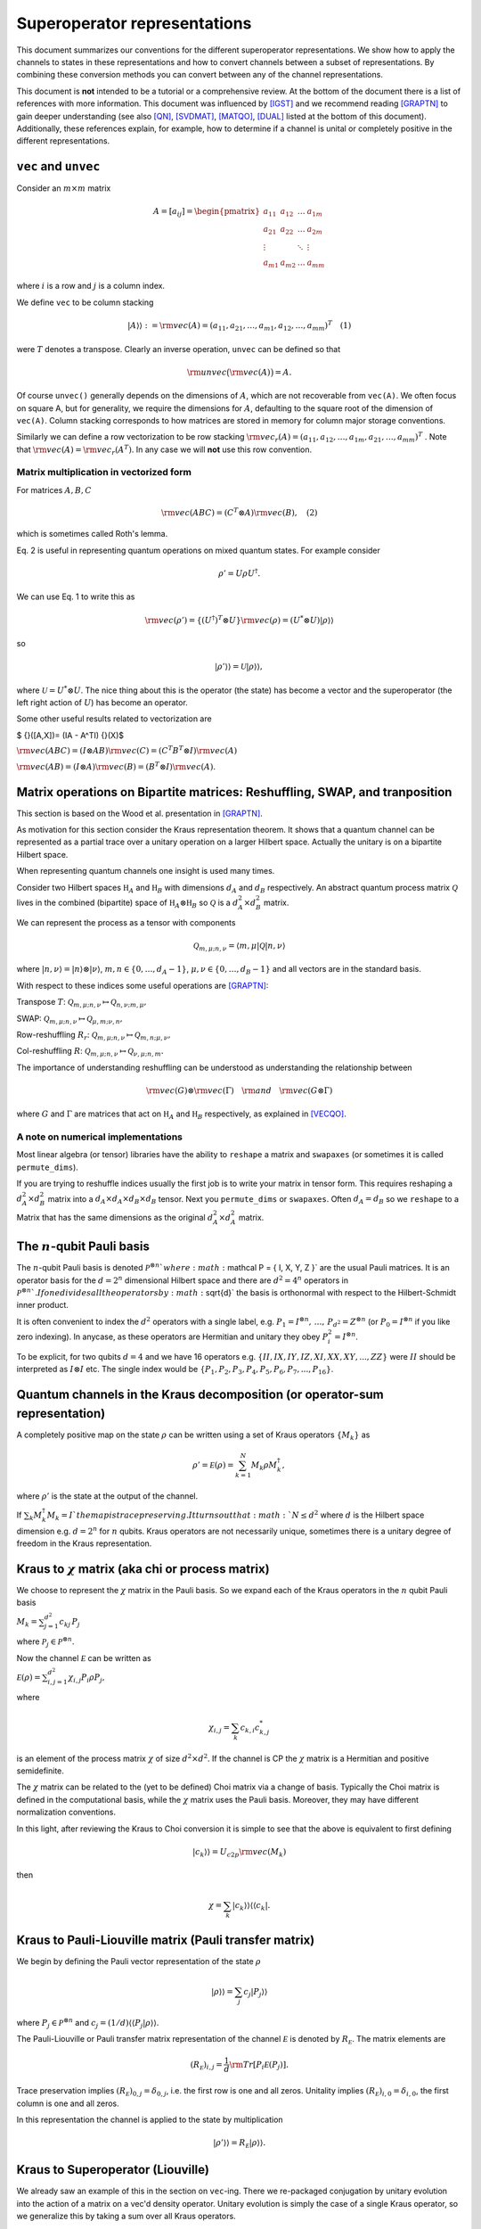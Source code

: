 Superoperator representations
=============================

This document summarizes our conventions for the different superoperator
representations. We show how to apply the channels to states in these
representations and how to convert channels between a subset of
representations. By combining these conversion methods you can convert
between any of the channel representations.

This document is **not** intended to be a tutorial or a comprehensive
review. At the bottom of the document there is a list of references with
more information. This document was influenced by [IGST]_ and we recommend
reading [GRAPTN]_ to gain deeper understanding (see also [QN]_, [SVDMAT]_, [MATQO]_, [DUAL]_ listed
at the bottom of this document). Additionally, these references explain,
for example, how to determine if a channel is unital or completely
positive in the different representations.

``vec`` and ``unvec``
---------------------

Consider an :math:`m\times m` matrix

.. math::

    A = [a_{ij}] = \begin{pmatrix}  
   a_{11} & a_{12} & \ldots & a_{1m} \\\\
   a_{21} & a_{22} & \ldots & a_{2m}\\\\ 
   \vdots &   & \ddots & \vdots\\\\ 
   a_{m1} & a_{m2} & \ldots & a_{mm} 
   \end{pmatrix}

where :math:`i` is a row and :math:`j` is a column index.

We define ``vec`` to be column stacking

.. math::  |A\rangle \rangle :={\rm vec}(A) = (a_{11},a_{21},\ldots,a_{m1},a_{12},\ldots,a_{mm})^T \quad (1) 

were :math:`T` denotes a transpose. Clearly an inverse operation,
``unvec`` can be defined so that

.. math::  {\rm unvec}\big ( {\rm vec}(A) \big ) = A.

Of course ``unvec()`` generally depends on the dimensions of :math:`A`,
which are not recoverable from ``vec(A)``. We often focus on square A,
but for generality, we require the dimensions for :math:`A`, defaulting
to the square root of the dimension of ``vec(A)``. Column stacking
corresponds to how matrices are stored in memory for column major
storage conventions.

Similarly we can define a row vectorization to be row stacking :math:`{\rm vec_r}(A) = (a_{11}, a_{12}, \ldots, a_{1m}, a_{21},\ldots, a_{mm})^T`
. Note that :math:`{\rm vec}(A) = {\rm vec_r}(A^T)`. In any case we will
**not** use this row convention.

Matrix multiplication in vectorized form
~~~~~~~~~~~~~~~~~~~~~~~~~~~~~~~~~~~~~~~~

For matrices :math:`A,B,C`

.. math::

   \begin{align}
   {\rm vec}(ABC) = (C^T\otimes A) {\rm vec}(B), \quad (2)
   \end{align}

which is sometimes called Roth's lemma.

Eq. 2 is useful in representing quantum operations on mixed quantum
states. For example consider

.. math::  \rho' = U \rho U^\dagger.

We can use Eq. 1 to write this as

.. math::

    {\rm vec}(\rho') = \{(U^\dagger)^T \otimes U \} {\rm vec}(\rho)
   = (U^*\otimes U) |\rho\rangle\rangle

so

.. math::

    |\rho'\rangle \rangle = \mathcal U |\rho\rangle\rangle,

where :math:`\mathcal U = U^*\otimes U`. The nice thing about this is
the operator (the state) has become a vector and the superoperator (the
left right action of :math:`U`) has become an operator.

Some other useful results related to vectorization are

$ {}([A,X])= (IA - A^TI) {}(X)$

:math:`{\rm vec}(ABC) = (I\otimes AB) {\rm vec}( C ) = (C^T B^T\otimes I) {\rm vec}(A)`

:math:`{\rm vec}(AB) = (I\otimes A) {\rm vec}(B) = (B^T\otimes I) {\rm vec}(A)`.

Matrix operations on Bipartite matrices: Reshuffling, SWAP, and tranposition
----------------------------------------------------------------------------

This section is based on the Wood et al. presentation in [GRAPTN]_.

As motivation for this section consider the Kraus representation
theorem. It shows that a quantum channel can be represented as a partial
trace over a unitary operation on a larger Hilbert space. Actually the
unitary is on a bipartite Hilbert space.

When representing quantum channels one insight is used many times.

Consider two Hilbert spaces :math:`\mathbb H_A` and :math:`\mathbb H_B`
with dimensions :math:`d_A` and :math:`d_B` respectively. An abstract
quantum process matrix :math:`\mathcal Q` lives in the combined
(bipartite) space of :math:`\mathbb H_A \otimes \mathbb H_B` so
:math:`\mathcal Q` is a :math:`d_A^2\times d_B^2` matrix.

We can represent the process as a tensor with components

.. math:: \mathcal Q_{m,\mu;n,\nu} = \langle m, \mu |\mathcal Q |n,\nu \rangle 

where :math:`|n,\nu\rangle = |n\rangle \otimes |\nu\rangle`,
:math:`m,n\in \{0,\ldots, d_A-1\}`,
:math:`\mu,\nu\in \{0,\ldots, d_B-1\}` and all vectors are in the
standard basis.

With respect to these indices some useful operations are [GRAPTN]_:

Transpose :math:`T`:
:math:`\mathcal Q_{m,\mu;n,\nu} \mapsto \mathcal Q_{n,\nu;m,\mu},`

SWAP:
:math:`\mathcal Q_{m,\mu;n,\nu} \mapsto \mathcal Q_{\mu,m;\nu,n},`

Row-reshuffling :math:`R_r`:
:math:`\mathcal Q_{m,\mu;n,\nu} \mapsto \mathcal Q_{m,n;\mu,\nu},`

Col-reshuffling :math:`R`:
:math:`\mathcal Q_{m,\mu;n,\nu} \mapsto \mathcal Q_{\nu,\mu;n,m}.`

The importance of understanding reshuffling can be understood as
understanding the relationship between

.. math:: {\rm vec}(G)\otimes {\rm vec}(\Gamma) \quad {\rm and} \quad  {\rm vec}(G\otimes\Gamma)

where :math:`G` and :math:`\Gamma` are matrices that act on
:math:`\mathbb H_A` and :math:`\mathbb H_B` respectively, as explained
in [VECQO]_.

A note on numerical implementations
~~~~~~~~~~~~~~~~~~~~~~~~~~~~~~~~~~~

Most linear algebra (or tensor) libraries have the ability to ``reshape``
a matrix and ``swapaxes`` (or sometimes it is called ``permute_dims``).

If you are trying to reshuffle indices usually the first job is to
write your matrix in tensor form. This requires reshaping a
:math:`d_A^2\times d_B^2` matrix into a
:math:`d_A\times d_A\times d_B \times d_B` tensor. Next you
``permute_dims`` or ``swapaxes``. Often :math:`d_A = d_B` so we
``reshape`` to a Matrix that has the same dimensions as the original
:math:`d_A^2\times d_A^2` matrix.

The :math:`n`-qubit Pauli basis
-------------------------------

The :math:`n`-qubit Pauli basis is denoted
:math:`\mathcal P^{\otimes n} ` where
:math:`\mathcal  P = \{ I, X, Y, Z \}` are the usual Pauli matrices. It
is an operator basis for the :math:`d = 2^n` dimensional Hilbert space
and there are :math:`d^2 = 4^n` operators in
:math:`\mathcal P^{\otimes n} `. If one divides all the operators by
:math:`\sqrt{d}` the basis is orthonormal with respect to the
Hilbert-Schmidt inner product.

It is often convenient to index the :math:`d^2` operators with a single
label, e.g.
:math:`P_1=I^{\otimes n},\, \ldots,\, P_{d^2}= Z^{\otimes n}` (or
:math:`P_0=I^{\otimes n}` if you like zero indexing). In anycase, as
these operators are Hermitian and unitary they obey
:math:`P_i^2=I^{\otimes n}`.

To be explicit, for two qubits :math:`d=4` and we have 16 operators e.g.
:math:`\{II, IX, IY, IZ, XI, XX, XY, ..., ZZ\}` were :math:`II` should
be interpreted as :math:`I\otimes I` etc. The single index would be
:math:`\{P_1, P_2, P_3, P_4, P_5, P_6, P_7, ..., P_{16}\}`.

Quantum channels in the Kraus decomposition (or operator-sum representation)
----------------------------------------------------------------------------

A completely positive map on the state :math:`\rho` can be written using
a set of Kraus operators :math:`\{ M_k \}` as

.. math:: \rho' =\mathcal E (\rho) = \sum_{k=1}^N M_k \rho M_k^\dagger, 

where :math:`\rho'` is the state at the output of the channel.

If :math:`\sum_k M_k^\dagger M_k= I ` the map is trace preserving. It
turns out that :math:`N\le d^2` where :math:`d` is the Hilbert space
dimension e.g. :math:`d=2^n` for :math:`n` qubits. Kraus operators are
not necessarily unique, sometimes there is a unitary degree of freedom
in the Kraus representation.

Kraus to :math:`\chi` matrix (aka chi or process matrix)
--------------------------------------------------------

We choose to represent the :math:`\chi` matrix in the Pauli basis. So we
expand each of the Kraus operators in the :math:`n` qubit Pauli basis

:math:`M_k = \sum^{d^2}_{j=1}c_{kj}\,P_j`

where :math:`\mathcal P_j \in \mathcal P ^{\otimes n}`.

Now the channel :math:`\mathcal E` can be written as

:math:`\mathcal E (\rho) = \sum_{i,j=1}^{d^2} \chi_{i,j} P_i\rho P_j ,`

where

.. math:: \chi_{i,j} = \sum_k c_{k,i} c_{k,j}^*

is an element of the process matrix :math:`\chi` of size
:math:`d^2 \times d^2`. If the channel is CP the :math:`\chi` matrix is
a Hermitian and positive semidefinite.

The :math:`\chi` matrix can be related to the (yet to be defined) Choi
matrix via a change of basis. Typically the Choi matrix is defined in
the computational basis, while the :math:`\chi` matrix uses the Pauli
basis. Moreover, they may have different normalization conventions.

In this light, after reviewing the Kraus to Choi conversion it is simple
to see that the above is equivalent to first defining

.. math::


   |c_{k}\rangle\rangle = U_{c2p}{\rm vec}(M_k) 

then

.. math::


   \chi = \sum_k |c_{k}\rangle\rangle \langle\langle c_k|.

Kraus to Pauli-Liouville matrix (Pauli transfer matrix)
-------------------------------------------------------

We begin by defining the Pauli vector representation of the state
:math:`\rho`

.. math::  |\rho \rangle \rangle = \sum_j c_j |P_j\rangle \rangle

where :math:`P_j \in \mathcal P^{\otimes n}` and
:math:`c_j = (1/d) \langle\langle P_j|\rho \rangle\rangle`.

The Pauli-Liouville or Pauli transfer matrix representation of the
channel :math:`\mathcal E` is denoted by :math:`R_{\mathcal E}`. The
matrix elements are

.. math:: (R_{\mathcal E})_{i,j} = \frac 1 d {\rm Tr}[P_i \mathcal E(P_j)].

Trace preservation implies
:math:`(R_{\mathcal E})_{0,j} = \delta_{0,j}`, i.e. the first row is one
and all zeros. Unitality implies
:math:`(R_{\mathcal E})_{i,0} = \delta_{i,0}`, the first column is one
and all zeros.

In this representation the channel is applied to the state by
multiplication

.. math:: |\rho' \rangle \rangle = R_{\mathcal E} |\rho \rangle \rangle.

Kraus to Superoperator (Liouville)
----------------------------------

We already saw an example of this in the section on ``vec``-ing. There we
re-packaged conjugation by unitary evolution into the action of a matrix
on a vec'd density operator. Unitary evolution is simply the case of a
single Kraus operator, so we generalize this by taking a sum over all
Kraus operators.

Consider the set of Kraus operators :math:`\{ M_k \}`. The corresponding
quantum operation is

.. math:: \mathcal E (\rho) = \sum_k M_k \rho M_k^\dagger

Using the vec operator (see Eq. 1) this implies a superoperator

.. math:: \mathcal E = \sum_k (M_k^\dagger)^T \otimes M_k = \sum_k M_k^* \otimes M_k,

which acts as :math:`\mathcal E |\rho\rangle \rangle` using Equation 2.

**Note** In quantum information a superoperator is an abstract concept.
The object above is a concrete representation of the abstract concept in
a particular basis. In the NMR community this particular construction is
called the Liouville representation. The Pauli-Liouville representation
is attained from Liouville representation by a change of basis, so the
similarity in naming makes sense.

Kraus to Choi
-------------

Define $ \| = \_{i=0}^{d-1}\|i,i $

One can show that

:math:`|A\rangle \rangle = {\rm vec}(A) = \sqrt{d} (I\otimes A) |\eta\rangle`.

The Choi state is

.. math::

   \begin{align}
   \mathcal C &= I\otimes \mathcal E (|\eta \rangle \langle \eta|) \\\\
   &=\sum_i (I \otimes M_i) |\eta \rangle \langle \eta  | ( I \otimes M_i^\dagger)\\\\
   & = \frac{1}{d} \sum_i {\rm vec}(M_i)  {\rm vec} (M_i) ^\dagger \\\\
   & = \frac{1}{d} \sum_i |M_i\rangle \rangle \langle\langle M_i |. 
   \end{align}

An often quoted equivalent expression is

:math:`\begin{align} \mathcal C &= I\otimes \mathcal E (|\eta \rangle \langle \eta|) \\\\ &=\sum_{ij} |i\rangle \langle j| \otimes  \mathcal E (|i \rangle \langle j | ). \end{align}`

:math:`\chi` matrix to Pauli-Liouville matrix
---------------------------------------------

.. math:: (R_{\mathcal E})_{i,j} = \frac 1 d \sum_{k,l}\chi_{k,l} {\rm Tr}[ P_i P_k P_j P_l].

Superoperator to Pauli-Liouville matrix
---------------------------------------

The standard basis on :math:`n` qubits is called the computational
basis. It is essentially all the strings
:math:`|c_1\rangle=|0..0\rangle` through to
:math:`|c_{\rm max}\rangle = |1...1\rangle`. To convert between a
superoperator and the Pauli-Liouville matrix representation we need to
do a change of basis from the computational basis to the Pauli basis.
This is achieved by the unitary

.. math::  U_{c2p}= \sum_{k=1}|c_k\rangle\langle\langle P_k|.

The we have

.. math::  R_{\mathcal E} =  U_{c2p} \mathcal E U_{c2p}^\dagger.

Superoperator to Choi
---------------------

The conversion from the superoperator to a Choi matrix
:math:`\mathcal C` is simply a (column) reshuffling operation

.. math::  \mathcal C = R(\mathcal E).

It turns out that $ E = R(C)$ which means that
:math:`\mathcal E= R(R(\mathcal E))`.

Pauli-Liouville matrix to Superoperator
---------------------------------------

To convert between the Pauli-Liouville matrix and the superoperator
representation we need to to a change of basis from the Pauli basis to
the computational basis. This is achieved by the unitary

.. math::  U_{p2c}= \sum_{k=1}|P_k\rangle\rangle \langle k|,

which is simply :math:`U_{c2p}^\dagger`.

The we have

.. math:: \mathcal E =  U_{p2c}R_{\mathcal E}U_{p2c}^\dagger.

Pauli-Liouville to Choi
-----------------------

We obtain the normalized Choi matrix using the expression

.. math::  \rho_{\mathcal E} = \frac{1}{d^2}\sum_{i,j=1}^{d^2} (R_{\mathcal E})_{i,j}  \, P_j^T \otimes P_i.

Choi to Kraus
-------------

This is simply the reverse of the Kraus to Choi procedure.

Given the Choi matrix :math:`\mathcal C` we find its eigenvalues
:math:`\{\lambda_i\}` and vectors :math:`\{|M_i\rangle\rangle \}`. Then
the Kraus operators are

.. math::  M_i = \sqrt{\lambda_i}\, {\rm unvec}\big (|M_i\rangle\rangle\big),

For numerical implementation one usually puts a threshold on the
eigenvalues, say :math:`\lambda> 10^{-10}`, to prevent numerical
instabilities.

Choi to Pauli-Liouville
-----------------------

First we normalize the Choi representation

.. math::

   \begin{align}
   \rho_{\mathcal E}=\frac 1 d \mathcal C = \frac 1 d \sum_{ij} |i\rangle \langle j| \otimes  \mathcal E (|i \rangle \langle j | )
   \end{align}

Then the matrix elements of the Pauli-Liouville matrix representation of
the channel can be obtained from the Choi state using

.. math:: (R_{\mathcal E})_{i,j} ={\rm Tr}[ \rho_{\mathcal E} \, P_j^T \otimes P_i].

Choi to Superoperator
---------------------

The conversion from a Choi matrix :math:`\mathcal C` to a superoperator
is simply a (column) reshuffling operation

.. math::  \mathcal E = R(\mathcal C).

It turns out that $ C = R(E)$ which means that
:math:`\mathcal C= R(R(\mathcal C))`.

Examples: One qubit channels
----------------------------

Some observations:

-  The Choi matrix of a unitary process always has rank 1.
-  The superoperator / Liouville representation of a unitary process is
   always full rank.
-  The eigenvalues of a Choi matrix give you an upper bound to the
   probability a particular (canonical) Kraus operator will occur
   (generally that probability depends on the state). This is helpful
   when sampling Kraus operators (you can test for which occurred
   according to the order of these eigenvalues).
-  The :math:`\chi` matrix (in the Pauli basis) is very convenient for
   computing the result of Pauli twirling or Clifford twirling the
   corresponding process.

Unitary Channels or Gates
~~~~~~~~~~~~~~~~~~~~~~~~~

As an example we look at two single qubit channels
:math:`R_z(\theta) = \exp(-i \theta Z/2)` and :math:`H`. The Hadamard is
is a nice channel to examine as it transforms :math:`X` and :math:`Z` to
each other

.. math::

   \begin{align}
   H Z H^\dagger &=X\\\\
   H X H^\dagger &= Z
   \end{align}

which can be easily seen in some of the channel representations.

**Kraus**

As the channel is unitary there is only one Kraus operator used in the
operator sum representation. However we express them in the Pauli basis
to make some of the below manipulations easier

.. math::

   \begin{align}
   R_z(\theta) &= \cos(\theta/2) I - i \sin(\theta/2) Z\\\\
   &= \begin{pmatrix}  
   e^{-i\theta/2} & 0 \\\\
   0 & e^{i\theta /2}
   \end{pmatrix}
   \\\\
   H &= \frac{1}{\sqrt{2}} (X+Z)\\\\
   &=\frac{1}{\sqrt{2}} 
    \begin{pmatrix}  
   1 & 1 \\\\
   1 & -1
   \end{pmatrix}
   \end{align}

**:math:`\chi` matrix (process)**

.. math::

    \chi(R_z) = [\chi_{ij}] = \frac 1 2\begin{pmatrix}  
   1+\cos(\theta) & 0 & 0 & i \sin(\theta) \\\\
   0 & 0 & 0 & 0\\\\ 
   0 & 0  & 0 & 0\\\\ 
   -i\sin(\theta) & 0 & 0 & 1-\cos(\theta) 
   \end{pmatrix}

.. math::

    \chi(H) = [\chi_{ij}] = \frac 1 2\begin{pmatrix}  
   0 & 0 & 0 & 0 \\\\
   0 & 1 & 0 & 1\\\\ 
   0 & 0 & 0 & 0\\\\ 
   0 & 1 & 0 & 1 
   \end{pmatrix}

**Pauli-Liouville matrix**

.. math::


   R_{R_z(\theta)}= [(R_{R_z(\theta)})_{i,j}] =
   \begin{pmatrix}  
   1 & 0 & 0 & 0 \\\\
   0 & \cos(\theta) & -\sin(\theta) & 0 \\\\ 
   0 & \sin(\theta) & \cos(\theta) & 0 \\\\ 
   0 & 0 & 0 & 1 
   \end{pmatrix}

.. math::


   R_{H}= [(R_{H})_{i,j}] =
   \frac 1 2\begin{pmatrix}  
   1 & 0 & 0 & 0 \\\\
   0 & 0 & 0 & 1 \\\\ 
   0 & 0 & -1 & 0 \\\\ 
   0 & 1 & 0 & 0
   \end{pmatrix}

**Superoperator**

.. math::

    \mathcal R_z(\theta) =  R_z(\theta)^*\otimes  R_z(\theta)=
   \begin{pmatrix}  
   1 & 0 & 0 & 0 \\\\
   0 & e^{i\theta} & 0 & 0\\\\ 
   0 & 0  & e^{-i\theta} & 0\\\\ 
   0 & 0 & 0 & 1 
   \end{pmatrix} 

.. math::

    \mathcal H = H^*\otimes H=\frac 1 2
   \begin{pmatrix}  
   1 & 1 & 1 & 1 \\\\
   1 & -1 & 1 & -1\\\\ 
   1 & 1  & -1 &-1\\\\ 
   1 & -1 & -1 & 1 
   \end{pmatrix} 

**Choi**

.. math::

   \begin{align}
   \mathcal C_{R_z} &= \frac 1 2  |R_z(\theta)\rangle\rangle\langle\langle R_z(\theta)|\\\\
   &=\frac 1 2
   \begin{pmatrix}  
   1 & 0 & 0 & e^{-i\theta} \\\\
   0 & 0 & 0 & 0\\\\ 
   0 & 0 & 0 & 0\\\\ 
   e^{i\theta} & 0 & 0 & 1 
   \end{pmatrix}
   \end{align}

.. math::

   \begin{align}
   \mathcal C_H &= \frac 1 2  |H\rangle\rangle\langle\langle H|\\\\
   &=\frac 1 2
   \begin{pmatrix}  
   1  & 1  &  1 & -1 \\\\
   1  & 1  &  1 & -1\\\\ 
   1  & 1  &  1 & -1\\\\ 
   -1 & -1 & -1 &  1 
   \end{pmatrix}
   \end{align}

Pauli Channels
~~~~~~~~~~~~~~

Pauli channels are nice because they are diagonal in two representations
and they have the *depolarizing channel* as a special case.

In the operator sum representation a single qubit Pauli channel is
defined as

.. math:: \mathcal E(\rho) = (1-p_x-p_y-p_z) I \rho I + p_x X\rho X + p_y Y \rho Y + p_z Z \rho Z

where :math:`p_x,p_y,p_z\ge 0` and :math:`p_x+p_y+p_z\le 1`.

If we define :math:`p' = p_x+p_y+p_z` then

.. math:: \mathcal E(\rho) = (1-p') I \rho I + p_x X\rho X + p_y Y \rho Y + p_z Z \rho Z.

The Pauli channel specializes to the depolarizing channel when

.. math::

    p' = \frac 3 4 p \quad {\rm and}\quad p_x=p_y=p_z = p

for :math:`0\le p \le 1`.

**Kraus**

The Kraus operators used in the operator sum representation are

.. math::

   \begin{align}
   M_0 &= \sqrt{1-p'}I \\\\
   M_1 &= \sqrt{p_x}X \\\\
   M_2 &= \sqrt{p_y}Y \\\\
   M_3 &= \sqrt{p_z}Z.
   \end{align}

**:math:`\chi` matrix (process)**

.. math::

    \chi = [\chi_{ij}] = \begin{pmatrix}  
   (1-p') & 0 & 0 & 0 \\\\
   0 & p_x & 0 & 0\\\\ 
   0 & 0  & p_y & 0\\\\ 
   0 & 0 & 0 & p_z 
   \end{pmatrix}

**Pauli-Liouville matrix**

.. math::


   R_{\mathcal E}= [(R_{\mathcal E})_{i,j}] =
   \begin{pmatrix}  
   1 & 0 & 0 & 0 \\\\
   0 & 1-2(p_y+p_z) & 0 & 0 \\\\ 
   0 & 0 & 1-2(p_x+p_z) & 0 \\\\ 
   0 & 0 & 0 & 1-2(p_x+p_y) 
   \end{pmatrix}

**Superoperator**

.. math::

   (1-p')
   \begin{pmatrix}  
   1 & 0 & 0 & 0 \\\\
   0 & 1 & 0 & 0\\\\ 
   0 & 0  & 1 & 0\\\\ 
   0 & 0 & 0 & 1 
   \end{pmatrix} + 
   p_x
   \begin{pmatrix}  
   0 & 0 & 0 & 1\\\\
   0 & 0 & 1 & 0\\\\ 
   0 & 1 & 0 & 0\\\\ 
   1 & 0 & 0 & 0 
   \end{pmatrix}+ 
   p_y
   \begin{pmatrix}  
   0 & 0 & 0 & 1\\\\
   0 & 0 & -1 & 0\\\\ 
   0 & -1 & 0 & 0\\\\ 
   1 & 0 & 0 & 0 
   \end{pmatrix}+ 
   p_z
   \begin{pmatrix}  
   1 & 0 & 0 & 0\\\\
   0 & -1 & 0 & 0\\\\ 
   0 & 0 & -1 & 0\\\\ 
   0 & 0 & 0 & 1 
   \end{pmatrix}

So

.. math::


   \begin{pmatrix}  
   (1-p')+p_z & 0 & 0 & p_x+p_y \\\\
   0 & (1-p')-p_z & p_x-p_y & 0\\\\ 
   0 & p_x-p_y  & (1-p')-p_z & 0\\\\ 
   p_x +p_y & 0 & 0 & (1-p')+p_z 
   \end{pmatrix} 

**Choi**

.. math::

   \begin{align}
   \mathcal C &= \frac 1 2 ( |M_0\rangle\rangle\langle\langle M_0|+|M_1\rangle\rangle\langle\langle M_1|+|M_2\rangle\rangle\langle\langle M_2|+|M_3\rangle\rangle\langle\langle M_3|)\\\\
   &= \frac 1 2
   \begin{pmatrix}  
   (1-p')+p_z & 0 & 0 & (1-p')-p_z \\\\
   0 & p_x+p_y & p_x-p_y & 0\\\\ 
   0 & p_x-p_y  & p_x+p_y & 0\\\\ 
   (1-p')-p_z & 0 & 0 & (1-p')+p_z 
   \end{pmatrix}
   \end{align}

Amplitude Damping or the :math:`T_1` channel
~~~~~~~~~~~~~~~~~~~~~~~~~~~~~~~~~~~~~~~~~~~~

Amplitude damping is an energy dissipation (or relaxation) process. If a
qubit it in its excited state :math:`|1\rangle` it may emit energy, a
photon, and transition to the ground state :math:`|0\rangle`. In device
physics an experiment that measures the decay over some time :math:`t`,
with functional form :math:`\exp(-\Gamma t)`, is known as a :math:`T_1`
experiment (where :math:`T_1 = 1/\Gamma`).

From the perspective of quantum channels the amplitude damping channel
is interesting as is an example of a non-unital channel i.e. one that
does not have the identity matrix as a fixed point
:math:`\mathcal E_{AD} (I) \neq I`.

**Kraus**

The Kraus operators are

.. math::

   \begin{align}
   M_0 &=   \sqrt{I - \gamma \sigma_+\sigma_-}
   = \begin{pmatrix}  
   1 & 0 \\\\
   0 & \sqrt{1-\gamma}
   \end{pmatrix}
   \\\\
   M_1&=\sqrt{\gamma}\sigma_- 
   =\begin{pmatrix}  
   0 & \sqrt{\gamma} \\\\
   0 & 0
   \end{pmatrix}
   \end{align}

where
:math:`\sigma_- = (\sigma_+)^\dagger= \frac 1 2 (X +i Y) =|0\rangle \langle 1| `.
To relate this channel to a :math:`T_1` process we make the decay rate
time dependant :math:`\gamma(t) = \exp(-\Gamma t)`.

**:math:`\chi` matrix (process)**

.. math::

    \chi(AD) = [\chi_{ij}] = \frac 1 4\begin{pmatrix}  
   (1+\sqrt{1-\gamma})^2 & 0       & 0        & \gamma \\\\
   0                         & \gamma  & -i\gamma & 0\\\\ 
   0                         & i\gamma & \gamma   & 0\\\\ 
   \gamma                & 0  & 0        & (-1+\sqrt{1-\gamma})^2
   \end{pmatrix}

**Pauli-Liouville matrix**

.. math::


   R_{AD}= [(R_{AD})_{i,j}] =
   \begin{pmatrix}  
   1 & 0 & 0 & 0 \\\\
   0 & \sqrt{1-\gamma} & 0 & 0 \\\\ 
   0 & 0 & \sqrt{1-\gamma} & 0 \\\\ 
   \gamma & 0 & 0 & 1-\gamma 
   \end{pmatrix}

**Superoperator**

.. math::


   \begin{pmatrix}  
   1 & 0 & 0 & \gamma \\\\
   0 & \sqrt{1-\gamma} & 0 & 0\\\\ 
   0 & 0  & \sqrt{1-\gamma} & 0\\\\ 
   0 & 0 & 0 & 1-\gamma 
   \end{pmatrix}

**Choi**

.. math::

   \begin{align}
   \mathcal C &= \frac 1 2 ( |M_0\rangle\rangle\langle\langle M_0|+|M_1\rangle\rangle\langle\langle M_1|)\\\\
   &=\frac 1 2
   \begin{pmatrix}  
   1 & 0 & 0 & \sqrt{1-\gamma} \\\\
   0 & 0 & 0 & 0\\\\ 
   0 & 0  & \gamma & 0\\\\ 
   \sqrt{1-\gamma} & 0 & 0 & 1-\gamma 
   \end{pmatrix}
   \end{align}

Examples: Two qubit channels
----------------------------

This section will not be as comprehensive we only consider two channels
and two representations the operator sum representation (Kraus) and the
superoperator representation.

| **Kraus**
| The two channels we consider are:

(1) A unitary channel on one qubit

    .. math:: \mathcal U_{IZ}(\rho) = U_{IZ} \rho U_{IZ}^\dagger 

    with Kraus operator :math:`U_{IZ} = I\otimes Z = IZ`.

(2) A dephasing channel on one qubit

    .. math::  \mathcal E_{IZ}(\rho) = (1-p)II \rho II + p IZ \rho IZ,

    with Kraus operators :math:`M_0=\sqrt{1-p}II` and
    :math:`M_1= \sqrt{p}IZ`.

| **Superoperator**
| The superoperator representations for both channels are

.. math::

   \mathcal U_{IZ} = U_{IZ}^* \otimes U_{IZ} =
   {\rm diag}(1, -1, 1, -1, -1, 1, -1, 1, 1, -1,  1, -1, -1, 1, -1,  1)

| and
| 

.. math::

   \begin{align}
   \mathcal E_{IZ} &=
   (1-p)\,{\rm diag}(1, 1, 1, 1, 1, 1, 1, 1, 1, 1,  1, 1, 1, 1, 1,  1)+ \\\\
   &\quad p \,{\rm diag}(1, -1, 1, -1, -1, 1, -1, 1, 1, -1,  1, -1, -1, 1, -1, 1).
   \end{align}

References
----------

.. [IGST] Introduction to Quantum Gate Set Tomography.
    Greenbaum.
    arXiv:1509.02921, (2015).
    https://arxiv.org/abs/1509.02921

.. [QN] Quantum Nescimus. Improving the characterization of quantum systems from limited information.
    Harper.
    PhD thesis University of Sydney, 2018.
    https://ses.library.usyd.edu.au/handle/2123/17896

.. [GRAPTN] Tensor networks and graphical calculus for open quantum systems. 
    Wood et al.
    Quant. Inf. Comp. 15, 0579-0811 (2015).
    https://arxiv.org/abs/1111.6950

.. [SVDMAT] Singular value decomposition and matrix reorderings in quantum information theory.
    Miszczak.
    Int. J. Mod. Phys. C 22, No. 9, 897 (2011).
    https://dx.doi.org/10.1142/S0129183111016683
    https://arxiv.org/abs/1011.1585

.. [VECQO] Vectorization of quantum operations and its use.
    Gilchrist et al., arXiv:0911.2539, (2009).
    https://arxiv.org/abs/0911.2539

.. [MATQO] On the Matrix Representation of Quantum Operations.
    Nambu et al.
    arXiv: 0504091 (2005).
    https://arxiv.org/abs/quant-ph/0504091

.. [DUAL] On duality between quantum maps and quantum states.
    Zyczkowski et al.
    Open Syst. Inf. Dyn. 11, 3 (2004).
    https://dx.doi.org/10.1023/B:OPSY.0000024753.05661.c2
    https://arxiv.org/abs/quant-ph/0401119
